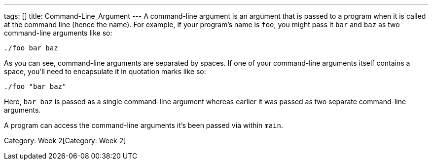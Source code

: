 ---
tags: []
title: Command-Line_Argument
---
A command-line argument is an argument that is passed to a program when
it is called at the command line (hence the name). For example, if your
program's name is `foo`, you might pass it `bar` and `baz` as two
command-line arguments like so:

-------------
./foo bar baz
-------------

As you can see, command-line arguments are separated by spaces. If one
of your command-line arguments itself contains a space, you'll need to
encapsulate it in quotation marks like so:

---------------
./foo "bar baz"
---------------

Here, `bar baz` is passed as a single command-line argument whereas
earlier it was passed as two separate command-line arguments.

A program can access the command-line arguments it's been passed via
`[[argv]]` within `main`.

Category: Week 2[Category: Week 2]
